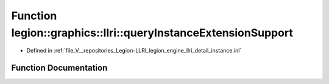 .. _exhale_function_instance_8inl_1a18fb19fc56cbbc41f2a84fbbea42a10d:

Function legion::graphics::llri::queryInstanceExtensionSupport
==============================================================

- Defined in :ref:`file_V__repositories_Legion-LLRI_legion_engine_llri_detail_instance.inl`


Function Documentation
----------------------


.. doxygenfunction:: legion::graphics::llri::queryInstanceExtensionSupport(const instance_extension_type&)
